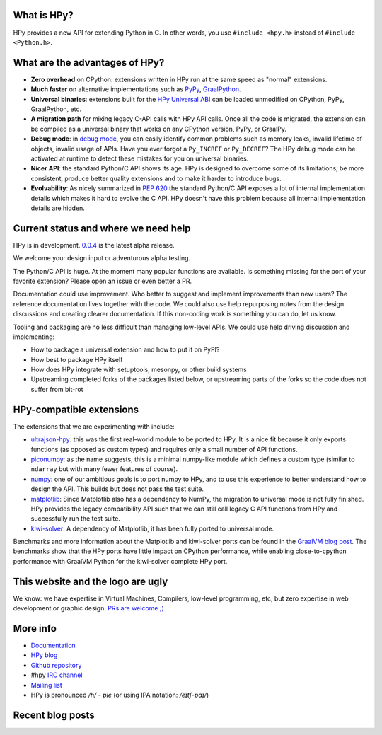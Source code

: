 .. title: HPy - A better C API for Python
.. slug: index
.. date: 2021-03-21 16:14:02 UTC
.. tags: 
.. category: 
.. link: 
.. description: 
.. type: text


What is HPy?
============

HPy provides a new API for extending Python in C.  In other words, you use
``#include <hpy.h>`` instead of ``#include <Python.h>``.

What are the advantages of HPy?
===============================

- **Zero overhead** on CPython: extensions written in HPy run at the same
  speed as "normal" extensions.

- **Much faster** on alternative implementations such as PyPy_, GraalPython_.

- **Universal binaries**: extensions built for the `HPy Universal ABI`_ can be
  loaded unmodified on CPython, PyPy, GraalPython, etc.

- **A migration path** for mixing legacy C-API calls with HPy API calls. Once
  all the code is migrated, the extension can be compiled as a universal binary
  that works on any CPython version, PyPy, or GraalPy.

- **Debug mode**: in `debug mode`_, you can easily identify common problems such
  as memory leaks, invalid lifetime of objects, invalid usage of APIs. Have
  you ever forgot a ``Py_INCREF`` or ``Py_DECREF``? The HPy debug mode can be
  activated at runtime to detect these mistakes for you on universal binaries.

- **Nicer API**: the standard Python/C API shows its age. HPy is designed to
  overcome some of its limitations, be more consistent, produce better quality
  extensions and to make it harder to introduce bugs.

- **Evolvability**: As nicely summarized in
  `PEP 620`_ the standard Python/C API
  exposes a lot of internal implementation details which makes it hard to
  evolve the C API. HPy doesn't have this problem because all internal
  implementation details are hidden.

.. _PyPy: https://pypy.org
.. _GraalPython:  https://www.graalvm.org/python
.. _`debug mode`: https://docs.hpyproject.org/en/latest/debug-mode.html
.. _`HPy Universal ABI`: https://docs.hpyproject.org/en/latest/overview.html#target-abis
.. _`PEP 620`: https://peps.python.org/pep-0620/

Current status and where we need help
=====================================

HPy is in development. `0.0.4`__ is the latest alpha release.

.. __: https://hpyproject.org/blog/posts/2022/06/hpy-0.0.4-third-public-release/

We welcome your design input or adventurous alpha testing.

The Python/C API is huge. At the moment many popular functions are
available.  Is something missing for the port of your favorite extension?
Please open an issue or even better a PR.

Documentation could use improvement. Who better to suggest and implement
improvements than new users? The reference documentation lives together with
the code. We could also use help repurposing notes from the design discussions
and creating clearer documentation. If this non-coding work is something you
can do, let us know.

Tooling and packaging are no less difficult than managing low-level APIs. We
could use help driving discussion and implementing:

- How to package a universal extension and how to put it on PyPI?

- How best to package HPy itself

- How does HPy integrate with setuptools, mesonpy, or other build systems

- Upstreaming completed forks of the packages listed below, or upstreaming
  parts of the forks so the code does not suffer from bit-rot

HPy-compatible extensions
=========================

The extensions that we are experimenting with include:

- ultrajson-hpy_: this was the first real-world module to be ported to HPy. It is
  a nice fit because it only exports functions (as opposed as custom types)
  and requires only a small number of API functions.

- piconumpy_: as the name suggests, this is a minimal numpy-like module which
  defines a custom type (similar to ``ndarray`` but with many fewer features of
  course).

- numpy_: one of our ambitious goals is to port numpy to HPy, and to use this
  experience to better understand how to design the API. This builds but does
  not pass the test suite.

- matplotlib_: Since Matplotlib also has a dependency to NumPy, the migration
  to universal mode is not fully finished. HPy provides the legacy compatibility API
  such that we can still call legacy C API functions from HPy and successfully
  run the test suite.

- kiwi-solver_: A dependency of Matplotlib, it has been fully ported to
  universal mode.

Benchmarks and more information about the Matplotlib and kiwi-solver ports can
be found in the `GraalVM blog post`_. The benchmarks show that the HPy ports
have little impact on CPython performance, while enabling close-to-cpython
performance with GraalVM Python for the kiwi-solver complete HPy port.

.. _ultrajson-hpy: https://github.com/hpyproject/ultrajson-hpy
.. _piconumpy: https://github.com/hpyproject/piconumpy
.. _numpy: https://github.com/hpyproject/numpy-hpy/tree/graal-team/hpy#readme
.. _matplotlib: https://github.com/hpyproject/matplotlib-hpy/
.. _`kiwi-solver`: https://github.com/hpyproject/kiwi-hpy/
.. _`GraalVM blog post`: https://medium.com/graalvm/porting-matplotlib-from-c-api-to-hpy-aa32faa1f0b5

This website and the logo are ugly
===================================

We know: we have expertise in Virtual Machines, Compilers, low-level
programming, etc, but zero expertise in web development or graphic
design. `PRs are welcome ;) <https://github.com/hpyproject/hpyproject.org/>`_


More info
=========

- `Documentation`_

- `HPy blog`_

- `Github repository`_

- #hpy `IRC channel <irc://irc.libera.chat/hpy>`_

- `Mailing list`_

- HPy is pronounced `/h/ - pie` (or using IPA notation: `/eɪtʃ-paɪ/`)

.. _`Documentation`: https://hpy.readthedocs.io/en/latest/
.. _`HPy blog`: blog/
.. _`Github repository`: https://github.com/hpyproject/hpy/
.. _`Mailing list`: https://mail.python.org/archives/list/hpy-dev@python.org/latest

Recent blog posts
==================

.. post-list::
   :stop: 5
